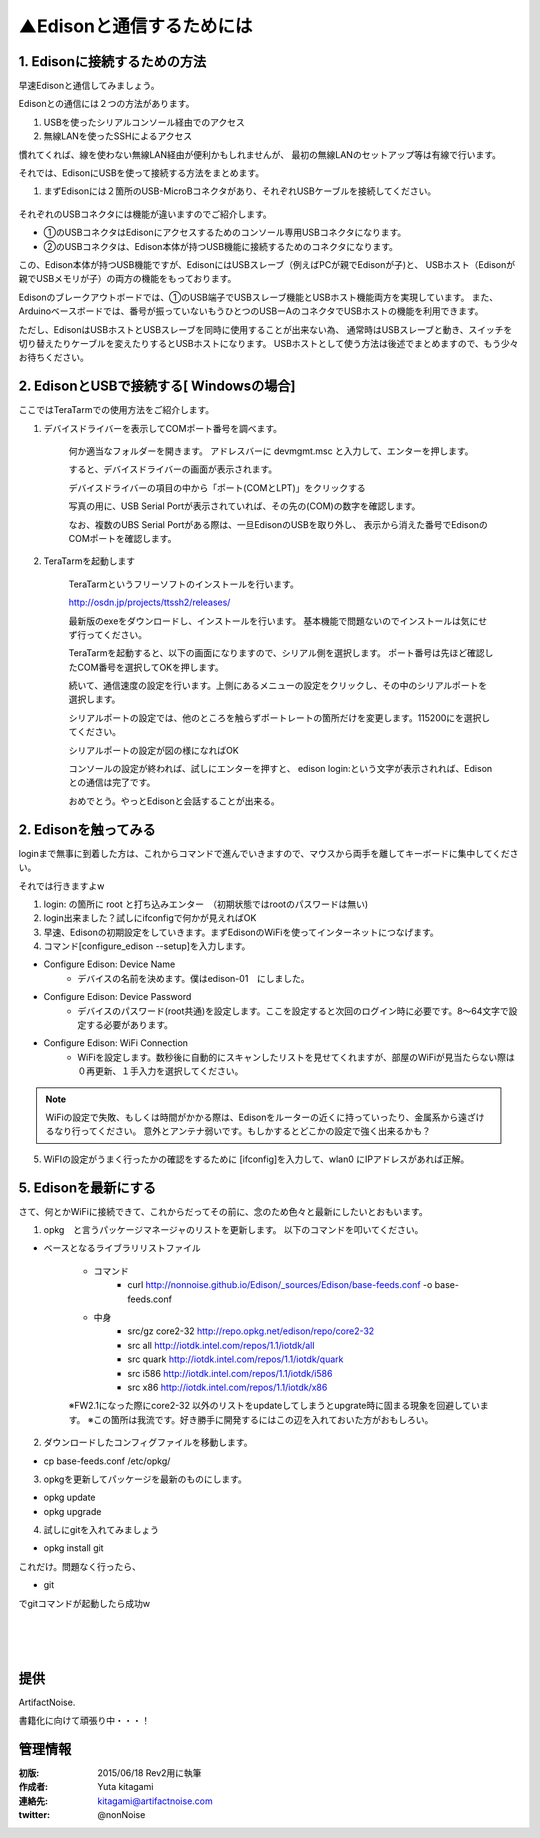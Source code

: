 
===========================================================
▲Edisonと通信するためには
===========================================================

.. image:: ../img/intel.web.480.270.jpg
	:scale: 40%
	:target: http://www.intel.com/content/www/us/en/do-it-yourself/maker.html

.. image:: ../img/Edison11.JPG
	:scale: 50%

.. image:: ../img/EA05.JPG
	:scale: 30%

.. image:: ../img/Edison_top_view.png
	:scale: 30%


1. Edisonに接続するための方法
-----------------------------------------

早速Edisonと通信してみましょう。

Edisonとの通信には２つの方法があります。

1) USBを使ったシリアルコンソール経由でのアクセス

2) 無線LANを使ったSSHによるアクセス

慣れてくれば、線を使わない無線LAN経由が便利かもしれませんが、
最初の無線LANのセットアップ等は有線で行います。


それでは、EdisonにUSBを使って接続する方法をまとめます。

1) まずEdisonには２箇所のUSB-MicroBコネクタがあり、それぞれUSBケーブルを接続してください。

	.. image:: img/Edison-USBSetup01.JPG
	.. image:: img/Edison-USBSetup02.JPG

それぞれのUSBコネクタには機能が違いますのでご紹介します。

- ①のUSBコネクタはEdisonにアクセスするためのコンソール専用USBコネクタになります。

- ②のUSBコネクタは、Edison本体が持つUSB機能に接続するためのコネクタになります。

この、Edison本体が持つUSB機能ですが、EdisonにはUSBスレーブ（例えばPCが親でEdisonが子)と、
USBホスト（Edisonが親でUSBメモリが子）の両方の機能をもっております。

Edisonのブレークアウトボードでは、①のUSB端子でUSBスレーブ機能とUSBホスト機能両方を実現しています。
また、Arduinoベースボードでは、番号が振っていないもうひとつのUSBーAのコネクタでUSBホストの機能を利用できます。

ただし、EdisonはUSBホストとUSBスレーブを同時に使用することが出来ない為、
通常時はUSBスレーブと動き、スイッチを切り替えたりケーブルを変えたりするとUSBホストになります。
USBホストとして使う方法は後述でまとめますので、もう少々お待ちください。


2. EdisonとUSBで接続する[ Windowsの場合]
-----------------------------------------

ここではTeraTarmでの使用方法をご紹介します。

1) デバイスドライバーを表示してCOMポート番号を調べます。

	何か適当なフォルダーを開きます。 アドレスバーに devmgmt.msc と入力して、エンターを押します。

	.. image:: img/Edison-USBSetup03.JPG

	すると、デバイスドライバーの画面が表示されます。

	.. image:: img/Edison-USBSetup04.JPG

	デバイスドライバーの項目の中から「ポート(COMとLPT)」をクリックする

	写真の用に、USB Serial Portが表示されていれば、その先の(COM)の数字を確認します。

	.. image:: img/Edison-USBSetup05.JPG

	なお、複数のUBS Serial Portがある際は、一旦EdisonのUSBを取り外し、
	表示から消えた番号でEdisonのCOMポートを確認します。

2) TeraTarmを起動します

	TeraTarmというフリーソフトのインストールを行います。

	http://osdn.jp/projects/ttssh2/releases/

	最新版のexeをダウンロードし、インストールを行います。
	基本機能で問題ないのでインストールは気にせず行ってください。

	TeraTarmを起動すると、以下の画面になりますので、シリアル側を選択します。
	ポート番号は先ほど確認したCOM番号を選択してOKを押します。

	.. image:: screen/tera02.png

	続いて、通信速度の設定を行います。上側にあるメニューの設定をクリックし、その中のシリアルポートを選択します。

	.. image:: screen/tera03.png

	シリアルポートの設定では、他のところを触らずポートレートの箇所だけを変更します。115200にを選択してください。

	.. image:: screen/tera04.png

	シリアルポートの設定が図の様になればOK

	.. image:: screen/tera05.png

	コンソールの設定が終われば、試しにエンターを押すと、
	edison login:という文字が表示されれば、Edisonとの通信は完了です。

	.. image:: screen/tera07.png

	おめでとう。やっとEdisonと会話することが出来る。



2. Edisonを触ってみる
-----------------------------------------

loginまで無事に到着した方は、これからコマンドで進んでいきますので、マウスから両手を離してキーボードに集中してください。

それでは行きますよw

(1) login: の箇所に root と打ち込みエンター　（初期状態ではrootのパスワードは無い)

(2) login出来ました？試しにifconfigで何かが見えればOK

(3) 早速、Edisonの初期設定をしていきます。まずEdisonのWiFiを使ってインターネットにつなげます。

(4) コマンド[configure_edison --setup]を入力します。

- Configure Edison: Device Name
	- デバイスの名前を決めます。僕はedison-01　にしました。

- Configure Edison: Device Password
	- デバイスのパスワード(root共通)を設定します。ここを設定すると次回のログイン時に必要です。8～64文字で設定する必要があります。

- Configure Edison: WiFi Connection
	- WiFiを設定します。数秒後に自動的にスキャンしたリストを見せてくれますが、部屋のWiFiが見当たらない際は０再更新、１手入力を選択してください。

.. note::

	WiFiの設定で失敗、もしくは時間がかかる際は、Edisonをルーターの近くに持っていったり、金属系から遠ざけるなり行ってください。
	意外とアンテナ弱いです。もしかするとどこかの設定で強く出来るかも？


(5) WiFIの設定がうまく行ったかの確認をするために [ifconfig]を入力して、wlan0 にIPアドレスがあれば正解。


5. Edisonを最新にする
-----------------------------------------

さて、何とかWiFiに接続できて、これからだってその前に、念のため色々と最新にしたいとおもいます。


(1) opkg　と言うパッケージマネージャのリストを更新します。 以下のコマンドを叩いてください。


- ベースとなるライブラリリストファイル

	- コマンド
		- curl http://nonnoise.github.io/Edison/_sources/Edison/base-feeds.conf -o base-feeds.conf
	- 中身
		- src/gz core2-32 http://repo.opkg.net/edison/repo/core2-32
		- src all     http://iotdk.intel.com/repos/1.1/iotdk/all
		- src quark   http://iotdk.intel.com/repos/1.1/iotdk/quark
		- src i586    http://iotdk.intel.com/repos/1.1/iotdk/i586
		- src x86     http://iotdk.intel.com/repos/1.1/iotdk/x86


	※FW2.1になった際にcore2-32 以外のリストをupdateしてしまうとupgrate時に固まる現象を回避しています。
	※この箇所は我流です。好き勝手に開発するにはこの辺を入れておいた方がおもしろい。

(2) ダウンロードしたコンフィグファイルを移動します。

- cp base-feeds.conf /etc/opkg/

(3) opkgを更新してパッケージを最新のものにします。

- opkg update
- opkg upgrade

(4) 試しにgitを入れてみましょう

- opkg install git

これだけ。問題なく行ったら、

- git

でgitコマンドが起動したら成功w


|

|

|





提供
--------------------------------

ArtifactNoise.

.. image:: ../img/ANlogoMark02.png
	:alt: ArtifactNoise
	:scale: 40%
	:target: http://artifactnoise.com


書籍化に向けて頑張り中・・・！

管理情報
------------------------------------------------

:初版: 2015/06/18 Rev2用に執筆

:作成者: Yuta kitagami
:連絡先: kitagami@artifactnoise.com
:twitter: @nonNoise
